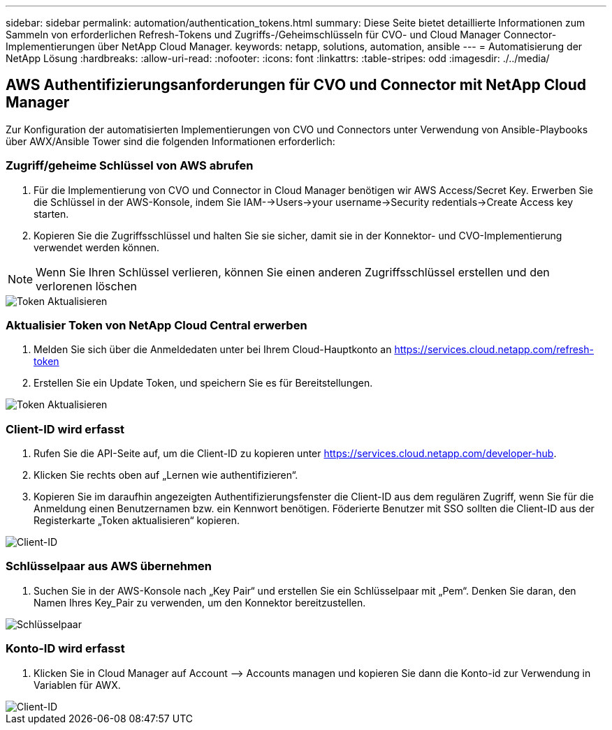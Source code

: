 ---
sidebar: sidebar 
permalink: automation/authentication_tokens.html 
summary: Diese Seite bietet detaillierte Informationen zum Sammeln von erforderlichen Refresh-Tokens und Zugriffs-/Geheimschlüsseln für CVO- und Cloud Manager Connector-Implementierungen über NetApp Cloud Manager. 
keywords: netapp, solutions, automation, ansible 
---
= Automatisierung der NetApp Lösung
:hardbreaks:
:allow-uri-read: 
:nofooter: 
:icons: font
:linkattrs: 
:table-stripes: odd
:imagesdir: ./../media/




== AWS Authentifizierungsanforderungen für CVO und Connector mit NetApp Cloud Manager

Zur Konfiguration der automatisierten Implementierungen von CVO und Connectors unter Verwendung von Ansible-Playbooks über AWX/Ansible Tower sind die folgenden Informationen erforderlich:



=== Zugriff/geheime Schlüssel von AWS abrufen

. Für die Implementierung von CVO und Connector in Cloud Manager benötigen wir AWS Access/Secret Key. Erwerben Sie die Schlüssel in der AWS-Konsole, indem Sie IAM-->Users->your username->Security redentials->Create Access key starten.
. Kopieren Sie die Zugriffsschlüssel und halten Sie sie sicher, damit sie in der Konnektor- und CVO-Implementierung verwendet werden können.



NOTE: Wenn Sie Ihren Schlüssel verlieren, können Sie einen anderen Zugriffsschlüssel erstellen und den verlorenen löschen

image::access_keys.png[Token Aktualisieren]



=== Aktualisier Token von NetApp Cloud Central erwerben

. Melden Sie sich über die Anmeldedaten unter bei Ihrem Cloud-Hauptkonto an https://services.cloud.netapp.com/refresh-token[]
. Erstellen Sie ein Update Token, und speichern Sie es für Bereitstellungen.


image::token_authentication.png[Token Aktualisieren]



=== Client-ID wird erfasst

. Rufen Sie die API-Seite auf, um die Client-ID zu kopieren unter https://services.cloud.netapp.com/developer-hub[].
. Klicken Sie rechts oben auf „Lernen wie authentifizieren“.
. Kopieren Sie im daraufhin angezeigten Authentifizierungsfenster die Client-ID aus dem regulären Zugriff, wenn Sie für die Anmeldung einen Benutzernamen bzw. ein Kennwort benötigen. Föderierte Benutzer mit SSO sollten die Client-ID aus der Registerkarte „Token aktualisieren“ kopieren.


image::client_id.JPG[Client-ID]



=== Schlüsselpaar aus AWS übernehmen

. Suchen Sie in der AWS-Konsole nach „Key Pair“ und erstellen Sie ein Schlüsselpaar mit „Pem“. Denken Sie daran, den Namen Ihres Key_Pair zu verwenden, um den Konnektor bereitzustellen.


image::key_pair.png[Schlüsselpaar]



=== Konto-ID wird erfasst

. Klicken Sie in Cloud Manager auf Account –> Accounts managen und kopieren Sie dann die Konto-id zur Verwendung in Variablen für AWX.


image::account_id.JPG[Client-ID]
